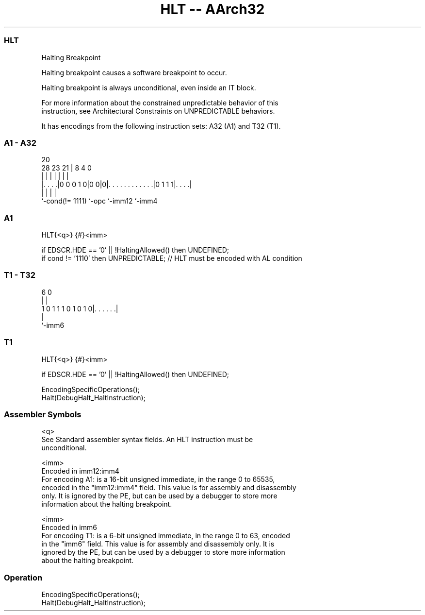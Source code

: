 .nh
.TH "HLT -- AArch32" "7" " "  "instruction" "general"
.SS HLT
 Halting Breakpoint

 Halting breakpoint causes a software breakpoint to occur.

 Halting breakpoint is always unconditional, even inside an IT block.

 For more information about the constrained unpredictable behavior of this
 instruction, see Architectural Constraints on UNPREDICTABLE behaviors.


It has encodings from the following instruction sets:  A32 (A1) and  T32 (T1).

.SS A1 - A32
 
                                                                   
                                                                   
                         20                                        
         28        23  21 |                       8       4       0
          |         |   | |                       |       |       |
  |. . . .|0 0 0 1 0|0 0|0|. . . . . . . . . . . .|0 1 1 1|. . . .|
  |                 |     |                               |
  `-cond(!= 1111)   `-opc `-imm12                         `-imm4
  
  
 
.SS A1
 
 HLT{<q>} {#}<imm>
 
 if EDSCR.HDE == '0' || !HaltingAllowed() then UNDEFINED;
 if cond != '1110' then UNPREDICTABLE; // HLT must be encoded with AL condition
.SS T1 - T32
 
                                                                   
                                                                   
                                                                   
                      6           0                                
                      |           |                                
   1 0 1 1 1 0 1 0 1 0|. . . . . .|                                
                      |
                      `-imm6
  
  
 
.SS T1
 
 HLT{<q>} {#}<imm>
 
 if EDSCR.HDE == '0' || !HaltingAllowed() then UNDEFINED;
 
 EncodingSpecificOperations();
 Halt(DebugHalt_HaltInstruction);
 

.SS Assembler Symbols

 <q>
  See Standard assembler syntax fields. An HLT instruction must be
  unconditional.

 <imm>
  Encoded in imm12:imm4
  For encoding A1: is a 16-bit unsigned immediate, in the range 0 to 65535,
  encoded in the "imm12:imm4" field. This value is for assembly and disassembly
  only. It is ignored by the PE, but can be used by a debugger to store more
  information about the halting breakpoint.

 <imm>
  Encoded in imm6
  For encoding T1: is a 6-bit unsigned immediate, in the range 0 to 63, encoded
  in the "imm6" field. This value is for assembly and disassembly only. It is
  ignored by the PE, but can be used by a debugger to store more information
  about the halting breakpoint.



.SS Operation

 EncodingSpecificOperations();
 Halt(DebugHalt_HaltInstruction);

